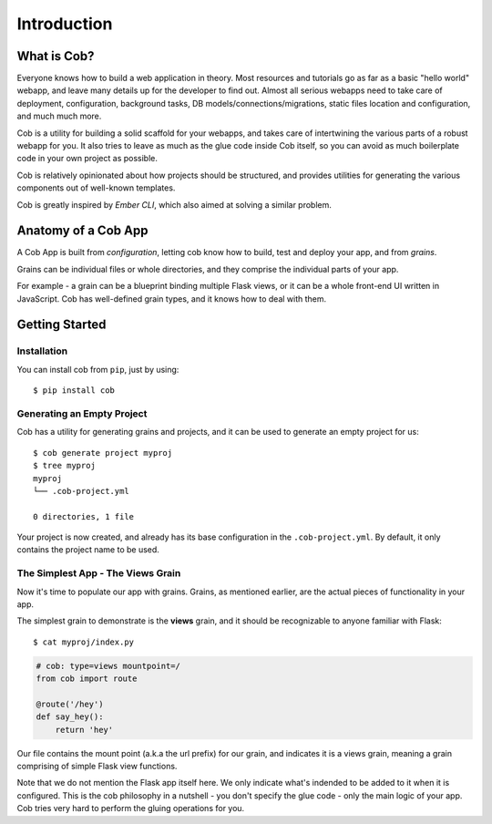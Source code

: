 Introduction
============

What is Cob?
------------


Everyone knows how to build a web application in theory. Most resources and tutorials go as far as a basic "hello world" webapp, and leave many details up for the developer to find out. Almost all serious webapps need to take care of deployment, configuration, background tasks, DB models/connections/migrations, static files location and configuration, and much much more.

Cob is a utility for building a solid scaffold for your webapps, and takes care of intertwining the various parts of a robust webapp for you. It also tries to leave as much as the glue code inside Cob itself, so you can avoid as much boilerplate code in your own project as possible.

Cob is relatively opinionated about how projects should be structured, and provides utilities for generating the various components out of well-known templates.

Cob is greatly inspired by *Ember CLI*, which also aimed at solving a similar problem.

Anatomy of a Cob App
--------------------
A Cob App is built from *configuration*, letting cob know how to build, test and deploy your app, and from *grains*.

Grains can be individual files or whole directories, and they comprise the individual parts of your app.

For example - a grain can be a blueprint binding multiple Flask views, or it can be a whole front-end UI written in JavaScript. Cob has well-defined grain types, and it knows how to deal with them.

Getting Started
---------------

Installation
~~~~~~~~~~~~
You can install cob from ``pip``, just by using::

  $ pip install cob

Generating an Empty Project
~~~~~~~~~~~~~~~~~~~~~~~~~~~

Cob has a utility for generating grains and projects, and it can be used to generate an empty project for us::

  $ cob generate project myproj
  $ tree myproj
  myproj
  └── .cob-project.yml

  0 directories, 1 file

Your project is now created, and already has its base configuration in the ``.cob-project.yml``. By default, it only contains the project name to be used.

The Simplest App - The Views Grain
~~~~~~~~~~~~~~~~~~~~~~~~~~~~~~~~~~

Now it's time to populate our app with grains. Grains, as mentioned earlier, are the actual pieces of functionality in your app.

The simplest grain to demonstrate is the **views** grain, and it should be recognizable to anyone familiar with Flask::

  $ cat myproj/index.py

.. code-block:: python

  # cob: type=views mountpoint=/
  from cob import route

  @route('/hey')
  def say_hey():
      return 'hey'

Our file contains the mount point (a.k.a the url prefix) for our grain, and indicates it is a views grain, meaning a grain comprising of simple Flask view functions.

Note that we do not mention the Flask app itself here. We only indicate what's indended to be added to it when it is configured. This is the cob philosophy in a nutshell - you don't specify the glue code - only the main logic of your app. Cob tries very hard to perform the gluing operations for you.
